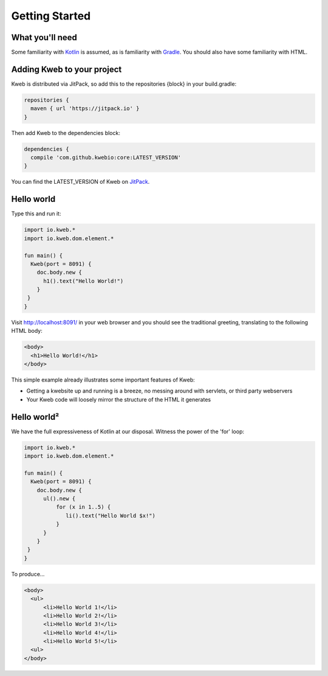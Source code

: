 ===============
Getting Started
===============

What you'll need
----------------

Some familiarity with `Kotlin <https://kotlinlang.org/>`_ is assumed, as is familiarity with
`Gradle <https://kotlinlang.org/>`_.  You should also have some familiarity with HTML.

Adding Kweb to your project
---------------------------

Kweb is distributed via JitPack, so add this to the repositories {block} in your build.gradle:

.. code-block:: gradle

   repositories {
     maven { url 'https://jitpack.io' }
   }

Then add Kweb to the dependencies block:

.. code-block:: gradle

   dependencies {
     compile 'com.github.kwebio:core:LATEST_VERSION'
   }

You can find the LATEST_VERSION of Kweb on `JitPack <https://jitpack.io/#kwebio/core>`_.

Hello world
-----------

Type this and run it:

.. code-block:: kotlin

   import io.kweb.*
   import io.kweb.dom.element.*

   fun main() {
     Kweb(port = 8091) {
       doc.body.new {
         h1().text("Hello World!")
       }
    }
   }

Visit http://localhost:8091/ in your web browser and you should see the traditional greeting, translating to the
following HTML body:

.. code-block:: html

  <body>
    <h1>Hello World!</h1>
  </body>

This simple example already illustrates some important features of Kweb:

* Getting a kwebsite up and running is a breeze, no messing around with servlets, or third party webservers

* Your Kweb code will loosely mirror the structure of the HTML it generates

Hello world²
------------

We have the full expressiveness of Kotlin at our disposal.  Witness the power of the 'for' loop:

.. code-block:: kotlin

   import io.kweb.*
   import io.kweb.dom.element.*

   fun main() {
     Kweb(port = 8091) {
       doc.body.new {
         ul().new {
             for (x in 1..5) {
                li().text("Hello World $x!")
             }
         }
       }
    }
   }

To produce...

.. code-block:: html

  <body>
    <ul>
        <li>Hello World 1!</li>
        <li>Hello World 2!</li>
        <li>Hello World 3!</li>
        <li>Hello World 4!</li>
        <li>Hello World 5!</li>
    <ul>
  </body>
